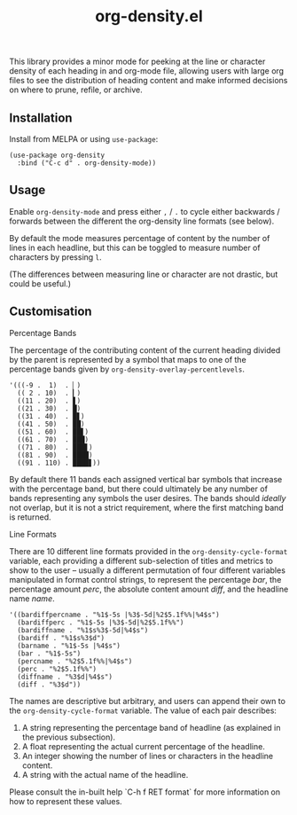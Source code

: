#+TITLE: org-density.el

#+HTML: <a href="https://melpa.org/#/org-density"><img src="https://melpa.org/packages/org-density-badge.svg"></a> <a href="https://stable.melpa.org/#/org-density"><img src="https://stable.melpa.org/packages/org-density-badge.svg"></a>

This library provides a minor mode for peeking at the line or character density of each heading in and org-mode file, allowing users with large org files to see the distribution of heading content and make informed decisions on where to prune, refile, or archive.


** Installation

Install from MELPA or using =use-package=:

   #+begin_src elisp
     (use-package org-density
       :bind ("C-c d" . org-density-mode))
   #+end_src

** Usage

Enable =org-density-mode= and press either =,= / =.= to cycle either backwards / forwards between the different the org-density line formats (see below).

By default the mode measures percentage of content by the number of lines in each headline, but this can be toggled to measure number of characters by pressing =l=.

(The differences between measuring line or character are not drastic, but could be useful.)


** Customisation

***** Percentage Bands

The percentage of the contributing content of the current heading divided by the parent is represented by a symbol that maps to one of the percentage bands given by =org-density-overlay-percentlevels=. 

#+begin_src elisp
      '(((-9 .  1)  . ▏)
        (( 2 . 10)  . ▎)
        ((11 . 20)  . ▋)
        ((21 . 30)  . █)
        ((31 . 40)  . █▋)
        ((41 . 50)  . ██)
        ((51 . 60)  . ██▋)
        ((61 . 70)  . ███)
        ((71 . 80)  . ███▋)
        ((81 . 90)  . ████)
        ((91 . 110) . ████▋))
#+end_src


By default there 11 bands each assigned vertical bar symbols that increase with the percentage band, but there could ultimately be any number of bands representing any symbols the user desires. The bands should /ideally/ not overlap, but it is not a strict requirement, where the first matching band is returned.

***** Line Formats

There are 10 different line formats provided in the =org-density-cycle-format= variable, each providing a different sub-selection of titles and metrics to show to the user -- usually a different permutation of four different variables manipulated in format control strings, to represent the percentage /bar/, the percentage amount /perc/, the absolute content amount /diff/, and the headline name /name/.

#+begin_src elisp
  '((bardiffpercname . "%1$-5s |%3$-5d|%2$5.1f%%|%4$s")
    (bardiffperc . "%1$-5s |%3$-5d|%2$5.1f%%")
    (bardiffname . "%1$s%3$-5d|%4$s")
    (bardiff . "%1$s%3$d")
    (barname . "%1$-5s |%4$s")
    (bar . "%1$-5s")
    (percname . "%2$5.1f%%|%4$s")
    (perc . "%2$5.1f%%")
    (diffname . "%3$d|%4$s")
    (diff . "%3$d"))
#+end_src

The names are descriptive but arbitrary, and users can append their own to the  =org-density-cycle-format= variable. The value of each pair describes:

 1. A string representing the percentage band of headline (as explained in the previous subsection).
 2. A float representing the actual current percentage of the headline.
 3. An integer showing the number of lines or characters in the headline content.
 4. A string with the actual name of the headline.

Please consult the in-built help `C-h f RET format` for more information on how to represent these values.

